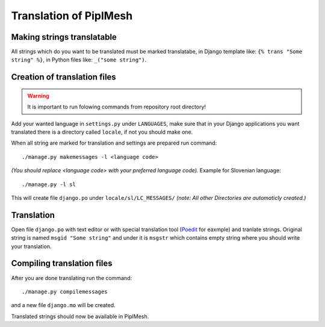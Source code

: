 Translation of PiplMesh
=======================

Making strings translatable
---------------------------

All strings which do you want to be translated must be marked translatabe,
in Django template like: ``{% trans "Some string" %}``,
in Python files like: ``_("some string")``.
   
Creation of translation files
-----------------------------
   
.. warning:: It is important to run folowing commands from repository root directory!

Add your wanted language in ``settings.py`` under ``LANGUAGES``, make sure that in your Django applications
you want translated there is a directory called ``locale``, if not you should make one.

When all string are marked for translation and settings are prepared run command::

    ./manage.py makemessages -l <language code>
    
*(You should replace <language code> with your preferred language code).* 
Example for Slovenian language::
   
    ./manage.py -l sl
   
This will create file ``django.po`` under ``locale/sl/LC_MESSAGES/``
*(note: All other Directories are automaticly created.)*

Translation
-----------

Open file ``django.po`` with text editor or with special translation tool (Poedit_ for eaxmple)
and tranlate strings. Original string is named ``msgid "Some string"`` and under it
is ``msgstr`` which contains empty string where you should write your translation.

.. _Poedit: http://www.poedit.net/

Compiling translation files
---------------------------

After you are done translating run the command::

     ./manage.py compilemessages
       
and a new file ``django.mo`` will be created.
   
Translated strings should now be available in PiplMesh.
